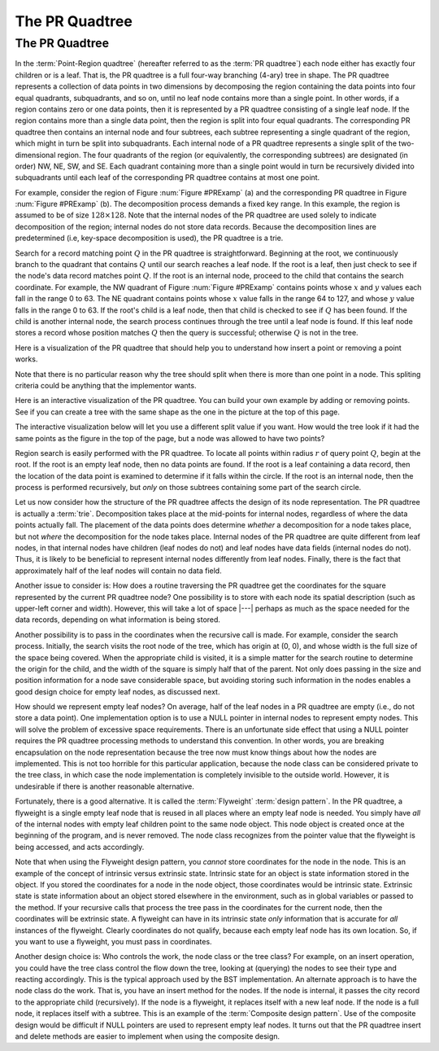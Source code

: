 .. This file is part of the OpenDSA eTextbook project. See
.. http://opendsa.org for more details.
.. Copyright (c) 2012-2020 by the OpenDSA Project Contributors, and
.. distributed under an MIT open source license.

.. avmetadata::
   :title: The PR Quadtree
   :author: Cliff Shaffer
   :institution: Virginia Tech
   :requires: Spatial data structures
   :satisfies: PRquadtree
   :topic: Spatial Data Structure
   :keyword: Spatial Data Structures, PR Quadtree
   :naturallanguage: en
   :programminglanguage: N/A
   :description: Introduction to the PR Quadtree data structure.


The PR Quadtree
===============

The PR Quadtree
---------------

In the :term:`Point-Region quadtree`
(hereafter referred to as the :term:`PR quadtree`) 
each node either has exactly four children or is a leaf.
That is, the PR quadtree is a full four-way branching
(4-ary) tree in shape.
The PR quadtree represents a collection of data points in two
dimensions by decomposing the region containing the data points
into four equal quadrants, subquadrants, and so on, until no leaf node
contains more than a single point.
In other words, if a region contains zero or one data points, then it
is represented by a PR quadtree consisting of a single leaf node.
If the region contains more than a single data point, then the region
is split into four equal quadrants.
The corresponding PR quadtree then contains an internal node and four
subtrees, each subtree representing a single quadrant of the region,
which might in turn be split into subquadrants.
Each internal node of a PR quadtree represents a single split
of the two-dimensional region.
The four quadrants of the region (or equivalently, the corresponding
subtrees) are designated (in order) NW, NE, SW, and SE.
Each quadrant containing more than a single point would
in turn be recursively divided into subquadrants until each leaf of
the corresponding PR quadtree contains at most one point.

.. _PRExamp:

.. odsafig:: Images/PRexamp.png
   :width: 500
   :align: center
   :capalign: justify
   :figwidth: 90%
   :alt: Example of a PR quadtree

   Example of a PR quadtree.
   (a) A map of data points.
   We define the region to be square with origin at the upper-left-hand
   corner and sides of length 128.
   (b) The PR quadtree for the points in (a).
   (a) also shows the block decomposition imposed by the PR quadtree for
   this region.

For example, consider the region of Figure :num:`Figure #PRExamp` (a)
and the corresponding PR quadtree in
Figure :num:`Figure #PRExamp` (b).
The decomposition process demands a fixed key range.
In this example, the region is assumed to be of size
:math:`128 \times 128`.
Note that the internal nodes of the PR quadtree are used solely to
indicate decomposition of the region; internal nodes do not store data
records.
Because the decomposition lines are predetermined (i.e, key-space
decomposition is used), the PR quadtree is a trie.

Search for a record matching point :math:`Q` in the PR quadtree is
straightforward.
Beginning at the root, we continuously branch to the quadrant that
contains :math:`Q` until our search reaches a leaf node.
If the root is a leaf, then just check to see if the node's data
record matches point :math:`Q`.
If the root is an internal node, proceed to the child that contains
the search coordinate.
For example, the NW quadrant of Figure :num:`Figure #PRExamp` contains
points whose :math:`x` and :math:`y` values each fall in the range 0 to 63.
The NE quadrant contains points whose :math:`x` value falls in the range
64 to 127, and whose :math:`y` value falls in the range 0 to 63.
If the root's child is a leaf node, then that child is checked to see
if :math:`Q` has been found.
If the child is another internal node, the search process continues
through the tree until a leaf node is found.
If this leaf node stores a record whose position matches :math:`Q` then
the query is successful; otherwise :math:`Q` is not in the tree.

Here is a visualization of the PR quadtree that should help you to
understand how insert a point or removing a point works.

.. avembed:: AV/Spatial/PRquadtreeAV.html ss
   :keyword: Spatial Data Structures, PR Quadtree

Note that there is no particular reason why the tree should split when
there is more than one point in a node.
This spliting criteria could be anything that the implementor wants.

.. avembed:: AV/Spatial/PRquadtree2ptAV.html ss
   :keyword: Spatial Data Structures, PR Quadtree

Here is an interactive visualization of the PR quadtree.
You can build your own example by adding or removing points.
See if you can create a tree with the same shape as the one in the
picture at the top of this page.

The interactive visualization below will let you use a different split
value if you want.
How would the tree look if it had the same points as the figure in the
top of the page, but a node was allowed to have two points?

.. avembed:: AV/Spatial/PRquadtreeInter.html ss
   :keyword: Spatial Data Structures, PR Quadtree

Region search is easily performed with the PR quadtree.
To locate all points within radius :math:`r` of query
point :math:`Q`, begin at the root.
If the root is an empty leaf node, then no data points are found.
If the root is a leaf containing a data record, then the location of
the data point is examined to determine if it falls within the 
circle.
If the root is an internal node, then the process is performed
recursively, but *only* on those subtrees containing some part
of the search circle.

Let us now consider how the structure of the PR quadtree affects the
design of its node representation.
The PR quadtree is actually a :term:`trie`.
Decomposition takes place at the mid-points for internal nodes,
regardless of where the data points actually fall.
The placement of the data points does determine *whether* a
decomposition for a node takes place, but not *where* the
decomposition for the node takes place.
Internal nodes of the PR quadtree are quite different from leaf nodes,
in that internal nodes have children (leaf nodes do not) and leaf
nodes have data fields (internal nodes do not).
Thus, it is likely to be beneficial to represent internal nodes
differently from leaf nodes.
Finally, there is the fact that approximately half of the leaf nodes
will contain no data field.

Another issue to consider is: How does a routine traversing the
PR quadtree get the coordinates for the square represented by the
current PR quadtree node?
One possibility is to store with each node its spatial description
(such as upper-left corner and width).
However, this will take a lot of space |---| perhaps as much as the
space needed for the data records, depending on what information is
being stored.

Another possibility is to pass in the coordinates when the recursive
call is made.
For example, consider the search process.
Initially, the search visits the root node of the tree, which has
origin at (0, 0), and whose width is the full size of the space being 
covered.
When the appropriate child is visited, it is a simple matter for the
search routine to determine the origin for the child, and the width of 
the square is simply half that of the parent.
Not only does passing in the size and position information for a node
save considerable space, but avoiding storing such information
in the nodes enables a good design choice for
empty leaf nodes, as discussed next.

How should we represent empty leaf nodes?
On average, half of the leaf nodes in a PR quadtree are empty
(i.e., do not store a data point). 
One implementation option is to use a NULL pointer in internal
nodes to represent empty nodes.
This will solve the problem of excessive space requirements.
There is an unfortunate side effect that using a NULL pointer requires
the PR quadtree processing methods to understand this convention.
In other words, you are breaking encapsulation on the node
representation because the tree now must know things about how the
nodes are implemented.
This is not too horrible for this particular application, because the
node class can be considered private to the tree class, in which case
the node implementation is completely invisible to the outside world.
However, it is undesirable if there is another reasonable alternative.

Fortunately, there is a good alternative.
It is called the :term:`Flyweight` :term:`design pattern`.
In the PR quadtree, a flyweight is a single empty leaf node that
is reused in all places where an empty leaf node is needed.
You simply have *all* of the internal nodes with empty leaf
children point to the same node object.
This node object is created once at the beginning of the program,
and is never removed.
The node class recognizes from the pointer value that the flyweight is
being accessed, and acts accordingly.

Note that when using the Flyweight design pattern, you *cannot*
store coordinates for the node in the node.
This is an example of the concept of intrinsic versus extrinsic state.
Intrinsic state for an object is state information stored in the object.
If you stored the coordinates for a node in the node object, those
coordinates would be intrinsic state.
Extrinsic state is state information about an object stored elsewhere
in the environment, such as in global variables or passed to the
method.
If your recursive calls that process the tree pass in the coordinates
for the current node, then the coordinates will be extrinsic state.
A flyweight can have in its intrinsic state *only*
information that is accurate for *all* instances of the
flyweight.
Clearly coordinates do not qualify, because each empty
leaf node has its own location.
So, if you want to use a flyweight, you must pass in coordinates.

Another design choice is: Who controls the work, the node
class or the tree class?
For example, on an insert operation, you could have the tree class
control the flow down the tree, looking at (querying) the nodes to see
their type and reacting accordingly.
This is the typical approach used by the BST implementation.
An alternate approach is to have the node class do the work.
That is, you have an insert method for the nodes.
If the node is internal, it passes the city record to the appropriate
child (recursively).
If the node is a flyweight, it replaces itself with a new leaf node.
If the node is a full node, it replaces itself with a subtree.
This is an example of the :term:`Composite design pattern`.
Use of the composite design would be difficult if NULL pointers are
used to represent empty leaf nodes.
It turns out that the PR quadtree insert and delete methods are easier
to implement when using the composite design.
